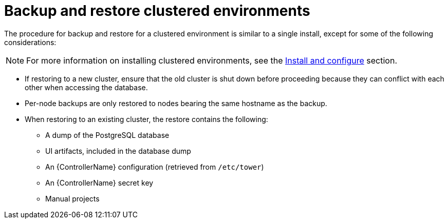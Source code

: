 :_mod-docs-content-type: REFERENCE

[id="controller-backup-restore-clustered-environments"]

= Backup and restore clustered environments

The procedure for backup and restore for a clustered environment is similar to a single install, except for some of the following considerations:

[NOTE]
====
For more information on installing clustered environments, see the xref:controller-cluster-install[Install and configure] section.
====

* If restoring to a new cluster, ensure that the old cluster is shut down before proceeding because they can conflict with each other when accessing the database.
* Per-node backups are only restored to nodes bearing the same hostname as the backup.
* When restoring to an existing cluster, the restore contains the following:

** A dump of the PostgreSQL database
** UI artifacts, included in the database dump
** An {ControllerName} configuration (retrieved from `/etc/tower`)
** An {ControllerName} secret key
** Manual projects
